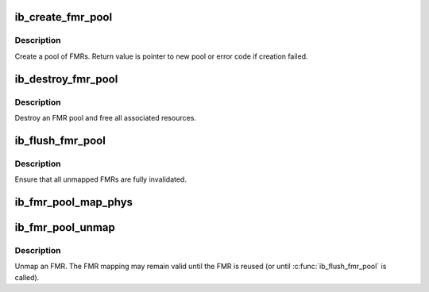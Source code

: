 .. -*- coding: utf-8; mode: rst -*-
.. src-file: drivers/infiniband/core/fmr_pool.c

.. _`ib_create_fmr_pool`:

ib_create_fmr_pool
==================

.. c:function:: struct ib_fmr_pool *ib_create_fmr_pool(struct ib_pd *pd, struct ib_fmr_pool_param *params)

    Create an FMR pool

    :param struct ib_pd \*pd:
        Protection domain for FMRs

    :param struct ib_fmr_pool_param \*params:
        FMR pool parameters

.. _`ib_create_fmr_pool.description`:

Description
-----------

Create a pool of FMRs.  Return value is pointer to new pool or
error code if creation failed.

.. _`ib_destroy_fmr_pool`:

ib_destroy_fmr_pool
===================

.. c:function:: void ib_destroy_fmr_pool(struct ib_fmr_pool *pool)

    Free FMR pool

    :param struct ib_fmr_pool \*pool:
        FMR pool to free

.. _`ib_destroy_fmr_pool.description`:

Description
-----------

Destroy an FMR pool and free all associated resources.

.. _`ib_flush_fmr_pool`:

ib_flush_fmr_pool
=================

.. c:function:: int ib_flush_fmr_pool(struct ib_fmr_pool *pool)

    Invalidate all unmapped FMRs

    :param struct ib_fmr_pool \*pool:
        FMR pool to flush

.. _`ib_flush_fmr_pool.description`:

Description
-----------

Ensure that all unmapped FMRs are fully invalidated.

.. _`ib_fmr_pool_map_phys`:

ib_fmr_pool_map_phys
====================

.. c:function:: struct ib_pool_fmr *ib_fmr_pool_map_phys(struct ib_fmr_pool *pool_handle, u64 *page_list, int list_len, u64 io_virtual_address)

    Map an FMR from an FMR pool.

    :param struct ib_fmr_pool \*pool_handle:
        FMR pool to allocate FMR from

    :param u64 \*page_list:
        List of pages to map

    :param int list_len:
        Number of pages in \ ``page_list``\ 

    :param u64 io_virtual_address:
        I/O virtual address for new FMR

.. _`ib_fmr_pool_unmap`:

ib_fmr_pool_unmap
=================

.. c:function:: int ib_fmr_pool_unmap(struct ib_pool_fmr *fmr)

    Unmap FMR

    :param struct ib_pool_fmr \*fmr:
        FMR to unmap

.. _`ib_fmr_pool_unmap.description`:

Description
-----------

Unmap an FMR.  The FMR mapping may remain valid until the FMR is
reused (or until \ :c:func:`ib_flush_fmr_pool`\  is called).

.. This file was automatic generated / don't edit.

